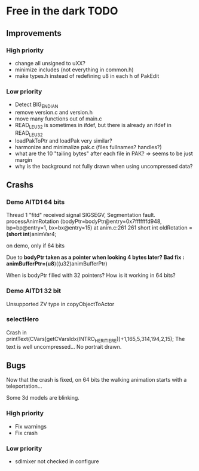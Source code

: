 * Free in the dark TODO

** Improvements

*** High priority
 - change all unsigned to uXX?
 - minimize includes (not everything in common.h)
 - make types.h instead of redefining u8 in each h of PakEdit

*** Low priority
 - Detect BIG_ENDIAN
 - remove version.c and version.h
 - move many functions out of main.c
 - READ_LE_U32 is sometimes in ifdef, but there is already an ifdef in READ_LE_U32
 - loadPakToPtr and loadPak very similar?
 - harmonize and minimalize pak.c (files fullnames? handles?)
 - what are the 10 "tailing bytes" after each file in PAK? => seems to be just margin
 - why is the background not fully drawn when using uncompressed data?

** Crashs

*** Demo AITD1 64 bits
    Thread 1 "fitd" received signal SIGSEGV, Segmentation fault.
    processAnimRotation (bodyPtr=bodyPtr@entry=0x7fffffffd948, bp=bp@entry=1, bx=bx@entry=15) at anim.c:261
    261	  short int oldRotation = *(short int*)animVar4;

    on demo, only if 64 bits
    
    Due to *bodyPtr taken as a pointer when looking 4 bytes later?
    Bad fix : animBufferPtr=(u8*)((u32)animBufferPtr)
    
    When is bodyPtr filled with 32 pointers? How is it working in 64 bits? 

*** Demo AITD1 32 bit
    Unsupported ZV type in copyObjectToActor

*** selectHero
    Crash in
    printText(CVars[getCVarsIdx(INTRO_HERITIERE)]+1,165,5,314,194,2,15);
    The text is well uncompressed...
    No portrait drawn.

** Bugs
    Now that the crash is fixed, on 64 bits the walking animation starts with a teleportation...
    
    Some 3d models are blinking.

*** High priority
 - Fix warnings
 - Fix crash

*** Low priority
 - sdlmixer not checked in configure



